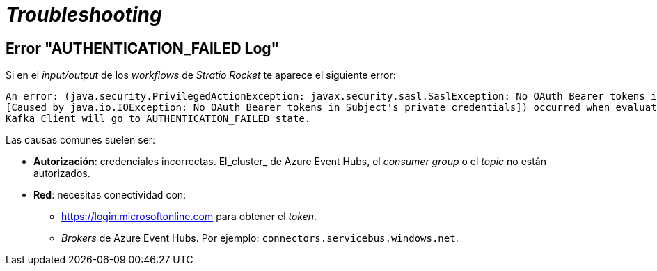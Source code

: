 = _Troubleshooting_

== Error "AUTHENTICATION_FAILED Log"

Si en el _input/output_ de los _workflows_ de _Stratio Rocket_ te aparece el siguiente error:

[source]
----
An error: (java.security.PrivilegedActionException: javax.security.sasl.SaslException: No OAuth Bearer tokens in Subject's private credentials
[Caused by java.io.IOException: No OAuth Bearer tokens in Subject's private credentials]) occurred when evaluating the SASL token received from the Kafka Broker.
Kafka Client will go to AUTHENTICATION_FAILED state.
----

Las causas comunes suelen ser:

* *Autorización*: credenciales incorrectas. El_cluster_ de Azure Event Hubs, el _consumer group_ o el _topic_ no están autorizados.
* *Red*: necesitas conectividad con:
** https://login.microsoftonline.com para obtener el _token_.
** _Brokers_ de Azure Event Hubs. Por ejemplo: `connectors.servicebus.windows.net`.
